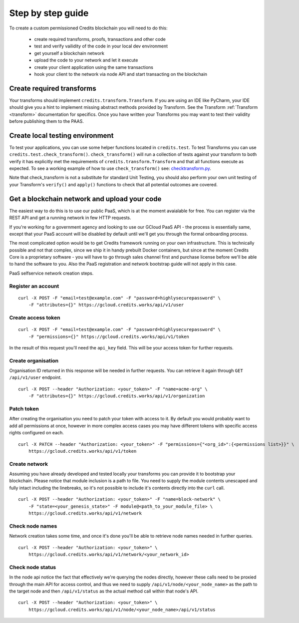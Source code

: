 .. _step-by-step:

Step by step guide
====


To create a custom permissioned Credits blockchain you will need to do this:

 - create required transforms, proofs, transactions and other code
 - test and verify vailidity of the code in your local dev environment
 - get yourself a blockchain network
 - upload the code to your network and let it execute
 - create your client application using the same transactions
 - hook your client to the network via node API and start transacting on the blockchain


Create required transforms
^^^^

Your transforms should implement ``credits.transform.Transform``. If you are using an IDE like PyCharm, your IDE should
give you a hint to implement missing abstract methods provided by Transform. See the Transform
:ref:`Transform <transform>` documentation for specifics. Once you have written your Transforms you may want to test
their validity before publishing them to the PAAS.

Create local testing environment
^^^^

To test your applications, you can use some helper functions located in ``credits.test``. To test Transforms you can use
``credits.test.check_transform()``. ``check_transform()`` will run a collection of tests against your transform to both
verify it has explicitly met the requirements of ``credits.transform.Transform`` and that all functions execute as 
expected. To see a working example of how to use ``check_transform()`` see: checktransform.py_.

Note that check_transform is not a substitute for standard Unit Testing, you should also perform your own unit testing
of your Transform's ``verify()`` and ``apply()`` functions to check that all potential outcomes are covered.

.. _checktransform.py: https://github.com/CryptoCredits/credits-common/blob/develop/examples/checktransform.py

Get a blockchain network and upload your code
^^^^

The easiest way to do this is to use our public PaaS, which is at the moment avaialable for free.
You can register via the REST API and get a running network in few HTTP requests.

If you're working for a government agency and looking to use our GCloud PaaS API - the process is
essentially same, except that your PaaS account will be disabled by default until we'll get you
through the formal onboarding process.

The most complicated option would be to get Credits framework running on your own infrastructure.
This is technically possible and not that complex, since we ship it in handy prebuilt Docker containers,
but since at the moment Credits Core is a proprietary software - you will have to go through sales channel
first and purchase license before we'll be able to hand the software to you.
Also the PaaS registration and network bootstrap guide will not apply in this case.

PaaS selfservice network creation steps.

Register an account
----
::

    curl -X POST -F "email=test@example.com" -F "password=highlysecurepassword" \
        -F "attributes={}" https://gcloud.credits.works/api/v1/user

Create access token
----
::

    curl -X POST -F "email=test@example.com" -F "password=highlysecurepassword" \
        -F "permissions={}" https://gcloud.credits.works/api/v1/token

In the result of this request you'll need the ``api_key`` field. This will be your access token for
further requests.

Create organisation
----
Organisation ID returned in this response will be needed in further requests. You can retrieve it again
through ``GET /api/v1/user`` endpoint.
::

    curl -X POST --header "Authorization: <your_token>" -F "name=acme-org" \
        -F "attributes={}" https://gcloud.credits.works/api/v1/organization

Patch token
----
After creating the organisation you need to patch your token with access to it. By default you would probably want to
add all permissions at once, however in more complex access cases you may have different tokens with specific
access rights configured on each.
::

    curl -X PATCH --header "Authorization: <your_token>" -F "permissions={"<org_id>":{<permissions list>}}" \
        https://gcloud.credits.works/api/v1/token

Create network
----
Assuming you have already developed and tested locally your transforms you can provide it to bootstrap your blockchain.
Please notice that module inclusion is a path to file. You need to supply the module contents unescaped and fully
intact including the linebreaks, so it's not possible to include it's contents directly into the ``curl`` call.
::

    curl -X POST --header "Authorization: <your_token>" -F "name=block-network" \
        -F "state=<your_genesis_state>" -F module@<path_to_your_module_file> \
        https://gcloud.credits.works/api/v1/network

Check node names
----
Network creation takes some time, and once it's done you'll be able to retrieve node names needed in further queries.
::

    curl -X POST --header "Authorization: <your_token>" \
        https://gcloud.credits.works/api/v1/network/<your_network_id>

Check node status
----
In the node api notice the fact that effectively we're querying the nodes directly, however these calls need to
be proxied through the main API for access control, and thus we need to supply ``/api/v1/node/<your_node_name>`` as
the path to the target node and then ``/api/v1/status`` as the actual method call within that node's API.
::

    curl -X POST --header "Authorization: <your_token>" \
        https://gcloud.credits.works/api/v1/node/<your_node_name>/api/v1/status



